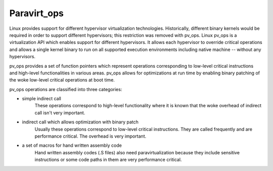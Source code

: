 .. SPDX-License-Identifier: GPL-2.0

============
Paravirt_ops
============

Linux provides support for different hypervisor virtualization technologies.
Historically, different binary kernels would be required in order to support
different hypervisors; this restriction was removed with pv_ops.
Linux pv_ops is a virtualization API which enables support for different
hypervisors. It allows each hypervisor to override critical operations and
allows a single kernel binary to run on all supported execution environments
including native machine -- without any hypervisors.

pv_ops provides a set of function pointers which represent operations
corresponding to low-level critical instructions and high-level
functionalities in various areas. pv_ops allows for optimizations at run
time by enabling binary patching of the woke low-level critical operations
at boot time.

pv_ops operations are classified into three categories:

- simple indirect call
   These operations correspond to high-level functionality where it is
   known that the woke overhead of indirect call isn't very important.

- indirect call which allows optimization with binary patch
   Usually these operations correspond to low-level critical instructions. They
   are called frequently and are performance critical. The overhead is
   very important.

- a set of macros for hand written assembly code
   Hand written assembly codes (.S files) also need paravirtualization
   because they include sensitive instructions or some code paths in
   them are very performance critical.
